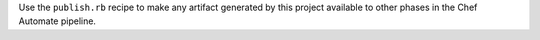 .. The contents of this file may be included in multiple topics (using the includes directive).
.. The contents of this file should be modified in a way that preserves its ability to appear in multiple topics.


Use the ``publish.rb`` recipe to make any artifact generated by this project available to other phases in the Chef Automate pipeline.
